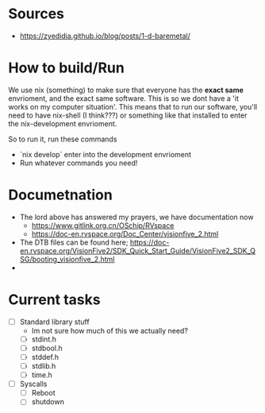 * Sources
- https://zyedidia.github.io/blog/posts/1-d-baremetal/
* How to build/Run
We use nix (something) to make sure that everyone has the **exact same** envrioment, and the exact same software. This is so we dont have a 'it works on my computer situation'.
This means that to run our software, you'll need to have nix-shell (I think???) or something like that installed to enter the nix-development envrioment.

So to run it, run these commands
- `nix develop` enter into the development envrioment
- Run whatever commands you need!

* Documetnation
- The lord above has answered my prayers, we have documentation now
  - https://www.gitlink.org.cn/OSchip/RVspace
  - https://doc-en.rvspace.org/Doc_Center/visionfive_2.html
- The DTB files can be found here; https://doc-en.rvspace.org/VisionFive2/SDK_Quick_Start_Guide/VisionFive2_SDK_QSG/booting_visionfive_2.html
-

* Current tasks
- [ ] Standard library stuff
  - Im not sure how much of this we actually need?
  - [ ] stdint.h
  - [ ] stdbool.h
  - [ ] stddef.h
  - [ ] stdlib.h
  - [ ] time.h
- [ ] Syscalls
  - [ ] Reboot
  - [ ] shutdown
